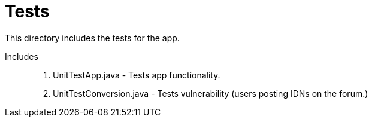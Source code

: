 = Tests

This directory includes the tests for the app. 

Includes::
. UnitTestApp.java - Tests app functionality.
. UnitTestConversion.java - Tests vulnerability (users posting IDNs on the forum.)